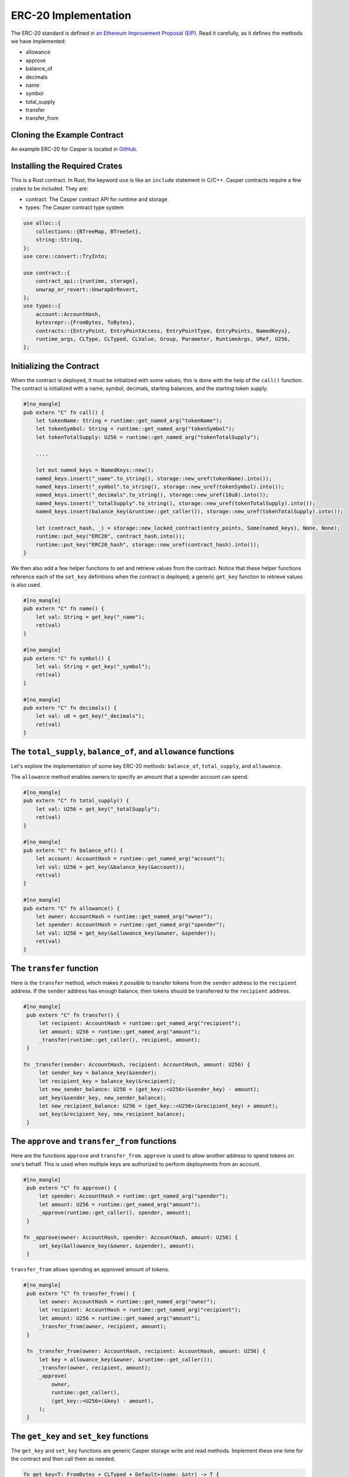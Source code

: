 ERC-20 Implementation
=====================

The ERC-20 standard is defined in `an Ethereum Improvement Proposal (EIP) <https://github.com/ethereum/EIPs/blob/master/EIPS/eip-20.md#>`_. Read it carefully, as it defines the methods we have implemented:

* allowance
* approve
* balance_of
* decimals
* name
* symbol
* total_supply
* transfer
* transfer_from

Cloning the Example Contract
----------------------------

An example ERC-20 for Casper is located in `GitHub <https://github.com/casper-ecosystem/erc20>`_.


Installing the Required Crates
------------------------------

This is a Rust contract. In Rust, the keyword ``use`` is like an ``include`` statement in C/C++. Casper contracts require a few crates to be included. They are:

* contract: The Casper contract API for runtime and storage
* types: The Casper contract type system

.. code-block:: rust

    use alloc::{
        collections::{BTreeMap, BTreeSet},
        string::String,
    };
    use core::convert::TryInto;

    use contract::{
        contract_api::{runtime, storage},
        unwrap_or_revert::UnwrapOrRevert,
    };
    use types::{
        account::AccountHash,
        bytesrepr::{FromBytes, ToBytes},
        contracts::{EntryPoint, EntryPointAccess, EntryPointType, EntryPoints, NamedKeys},
        runtime_args, CLType, CLTyped, CLValue, Group, Parameter, RuntimeArgs, URef, U256,
    };


Initializing the Contract
-------------------------

When the contract is deployed, it must be initialized with some values; this is done with the help of the ``call()`` function. The contract is initialized with a name, symbol, decimals, starting balances, and the starting token supply.

.. code-block:: rust

    #[no_mangle]
    pub extern "C" fn call() {
        let tokenName: String = runtime::get_named_arg("tokenName");
        let tokenSymbol: String = runtime::get_named_arg("tokenSymbol");
        let tokenTotalSupply: U256 = runtime::get_named_arg("tokenTotalSupply");

        ....

        let mut named_keys = NamedKeys::new();
        named_keys.insert("_name".to_string(), storage::new_uref(tokenName).into());
        named_keys.insert("_symbol".to_string(), storage::new_uref(tokenSymbol).into());
        named_keys.insert("_decimals".to_string(), storage::new_uref(18u8).into());
        named_keys.insert("_totalSupply".to_string(), storage::new_uref(tokenTotalSupply).into());
        named_keys.insert(balance_key(&runtime::get_caller()), storage::new_uref(tokenTotalSupply).into());

        let (contract_hash, _) = storage::new_locked_contract(entry_points, Some(named_keys), None, None);
        runtime::put_key("ERC20", contract_hash.into());
        runtime::put_key("ERC20_hash", storage::new_uref(contract_hash).into());
    }
 

We then also add a few helper functions to set and retrieve values from the contract. Notice that these helper functions reference each of the ``set_key`` definitions when the contract is deployed; a generic ``get_key`` function to retrieve values is also used.

.. code-block:: rust

    #[no_mangle]
    pub extern "C" fn name() {
        let val: String = get_key("_name");
        ret(val)
    }

    #[no_mangle]
    pub extern "C" fn symbol() {
        let val: String = get_key("_symbol");
        ret(val)
    }

    #[no_mangle]
    pub extern "C" fn decimals() {
        let val: u8 = get_key("_decimals");
        ret(val)
    }


The ``total_supply``, ``balance_of``, and ``allowance`` functions
-----------------------------------------------------------------

Let's explore the implementation of some key ERC-20 methods: ``balance_of``, ``total_supply``, and ``allowance``. 

The ``allowance`` method enables owners to specify an amount that a spender account can spend.

.. code-block:: rust

    #[no_mangle]
    pub extern "C" fn total_supply() {
        let val: U256 = get_key("_totalSupply");
        ret(val)
    }

    #[no_mangle]
    pub extern "C" fn balance_of() {
        let account: AccountHash = runtime::get_named_arg("account");
        let val: U256 = get_key(&balance_key(&account));
        ret(val)
    }

    #[no_mangle]
    pub extern "C" fn allowance() {
        let owner: AccountHash = runtime::get_named_arg("owner");
        let spender: AccountHash = runtime::get_named_arg("spender");
        let val: U256 = get_key(&allowance_key(&owner, &spender));
        ret(val)
    }
   

The ``transfer`` function
-------------------------

Here is the ``transfer`` method, which makes it possible to transfer tokens from the ``sender`` address to the ``recipient`` address. If the ``sender`` address has enough balance, then tokens should be transferred to the ``recipient`` address.

.. code-block:: rust

   #[no_mangle]
    pub extern "C" fn transfer() {
        let recipient: AccountHash = runtime::get_named_arg("recipient");
        let amount: U256 = runtime::get_named_arg("amount");
        _transfer(runtime::get_caller(), recipient, amount);
    }

   fn _transfer(sender: AccountHash, recipient: AccountHash, amount: U256) {
        let sender_key = balance_key(&sender);
        let recipient_key = balance_key(&recipient);
        let new_sender_balance: U256 = (get_key::<U256>(&sender_key) - amount);
        set_key(&sender_key, new_sender_balance);
        let new_recipient_balance: U256 = (get_key::<U256>(&recipient_key) + amount);
        set_key(&recipient_key, new_recipient_balance);
    }

The ``approve`` and ``transfer_from`` functions
-----------------------------------------------
Here are the functions ``approve`` and ``transfer_from``. ``approve`` is used to allow another address to spend tokens on one's behalf. This is used when multiple keys are authorized to perform deployments from an account.

.. code-block:: rust

   #[no_mangle]
    pub extern "C" fn approve() {
        let spender: AccountHash = runtime::get_named_arg("spender");
        let amount: U256 = runtime::get_named_arg("amount");
        _approve(runtime::get_caller(), spender, amount);
    }

   fn _approve(owner: AccountHash, spender: AccountHash, amount: U256) {
        set_key(&allowance_key(&owner, &spender), amount);
    }

``transfer_from`` allows spending an approved amount of tokens.

.. code-block:: rust

   #[no_mangle]
    pub extern "C" fn transfer_from() {
        let owner: AccountHash = runtime::get_named_arg("owner");
        let recipient: AccountHash = runtime::get_named_arg("recipient");
        let amount: U256 = runtime::get_named_arg("amount");
        _transfer_from(owner, recipient, amount);
    }

    fn _transfer_from(owner: AccountHash, recipient: AccountHash, amount: U256) {
        let key = allowance_key(&owner, &runtime::get_caller());
        _transfer(owner, recipient, amount);
        _approve(
            owner,
            runtime::get_caller(),
            (get_key::<U256>(&key) - amount),
        );
    }
   
The ``get_key`` and ``set_key`` functions
-----------------------------------------
The ``get_key`` and ``set_key`` functions are generic Casper storage write and read methods. Implement these one time for the contract and then call them as needed.

.. code-block:: rust

   fn get_key<T: FromBytes + CLTyped + Default>(name: &str) -> T {
       match runtime::get_key(name) {
           None => Default::default(),
           Some(value) => {
               let key = value.try_into().unwrap_or_revert();
               storage::read(key).unwrap_or_revert().unwrap_or_revert()
           }
       }
   }

   fn set_key<T: ToBytes + CLTyped>(name: &str, value: T) {
       match runtime::get_key(name) {
           Some(key) => {
               let key_ref = key.try_into().unwrap_or_revert();
               storage::write(key_ref, value);
           }
           None => {
               let key = storage::new_uref(value).into();
               runtime::put_key(name, key);
           }
       }
   }
   

Other Helper Functions
----------------------
The ``balance_key`` and ``allowance_key ``functions format the balances and account information from their internal representation into strings.

.. code-block:: rust

   fn balance_key(account: &AccountHash) -> String {
    format!("_balances_{}", account)
   }

   fn allowance_key(owner: &AccountHash, sender: &AccountHash) -> String {
    format!("_allowances_{}_{}", owner, sender)
   }
